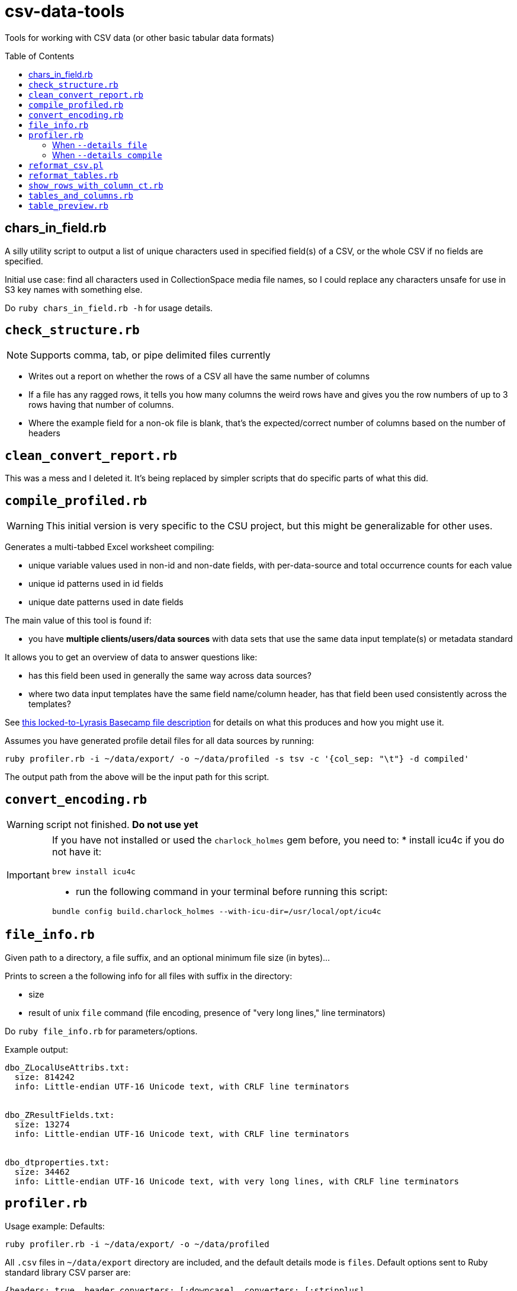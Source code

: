 :toc:
:toc-placement!:
:toclevels: 4

ifdef::env-github[]
:tip-caption: :bulb:
:note-caption: :information_source:
:important-caption: :heavy_exclamation_mark:
:caution-caption: :fire:
:warning-caption: :warning:
endif::[]

= csv-data-tools

Tools for working with CSV data (or other basic tabular data formats)

toc::[]

== chars_in_field.rb

A silly utility script to output a list of unique characters used in specified field(s) of a CSV, or the whole CSV if no fields are specified.

Initial use case: find all characters used in CollectionSpace media file names, so I could replace any characters unsafe for use in S3 key names with something else.

Do `ruby chars_in_field.rb -h` for usage details.

== `check_structure.rb`
NOTE: Supports comma, tab, or pipe delimited files currently

* Writes out a report on whether the rows of a CSV all have the same number of columns
* If a file has any ragged rows, it tells you how many columns the weird rows have and gives you the row numbers of up to 3 rows having that number of columns.
* Where the example field for a non-ok file is blank, that's the expected/correct number of columns based on the number of headers

== `clean_convert_report.rb`

This was a mess and I deleted it. It's being replaced by simpler scripts that do specific parts of what this did.

== `compile_profiled.rb`

WARNING: This initial version is very specific to the CSU project, but this might be generalizable for other uses.

Generates a multi-tabbed Excel worksheet compiling:

* unique variable values used in non-id and non-date fields, with per-data-source and total occurrence counts for each value
* unique id patterns used in id fields
* unique date patterns used in date fields

The main value of this tool is found if:

* you have *multiple clients/users/data sources* with data sets that use the same data input template(s) or metadata standard

It allows you to get an overview of data to answer questions like:

* has this field been used in generally the same way across data sources?
* where two data input templates have the same field name/column header, has that field been used consistently across the templates?

See https://3.basecamp.com/3410311/buckets/38281121/cloud_files/8346461511#__recording_8347588463[this locked-to-Lyrasis Basecamp file description] for details on what this produces and how you might use it.

Assumes you have generated profile detail files for all data sources by running:

`ruby profiler.rb -i ~/data/export/ -o ~/data/profiled -s tsv -c '{col_sep: "\t"} -d compiled'`

The output path from the above will be the input path for this script.


== `convert_encoding.rb`

WARNING: script not finished. **Do not use yet**

[IMPORTANT]
====
If you have not installed or used the `charlock_holmes` gem before, you need to:
* install icu4c if you do not have it:

`brew install icu4c`

* run the following command in your terminal before running this script:

`bundle config build.charlock_holmes --with-icu-dir=/usr/local/opt/icu4c`
====

== `file_info.rb`

Given path to a directory, a file suffix, and an optional minimum file size (in bytes)...

Prints to screen a the following info for all files with suffix in the directory:

* size
* result of unix `file` command (file encoding, presence of "very long lines," line terminators)

Do `ruby file_info.rb` for parameters/options.

Example output:

----
dbo_ZLocalUseAttribs.txt:
  size: 814242
  info: Little-endian UTF-16 Unicode text, with CRLF line terminators


dbo_ZResultFields.txt:
  size: 13274
  info: Little-endian UTF-16 Unicode text, with CRLF line terminators


dbo_dtproperties.txt:
  size: 34462
  info: Little-endian UTF-16 Unicode text, with very long lines, with CRLF line terminators
----

== `profiler.rb`

Usage example: Defaults:

`ruby profiler.rb -i ~/data/export/ -o ~/data/profiled`

All `.csv` files in `~/data/export` directory are included, and the default details mode is `files`. Default options sent to Ruby standard library CSV parser are:

[source,ruby]
----
{headers: true, header_converters: [:downcase], converters: [:stripplus],
  skip_blanks: true, empty_value: nil}
----

Usage example: compiled details for tab-separated .tsv files:

`ruby profiler.rb -i ~/data/export/ -o ~/data/profiled -s tsv -c '{col_sep: "\t"} -d compiled'`

All `.tsv` files in `~/data/export` directory are included. The Ruby standard library CSV parser option `col_sep: "\t"` is merged into the default option hash shown above.

=== When `--details file`

One `.csv` file written to output directory per table column.

For example, if source file `addresses.csv` has a `:city` column, there is an `address_city.csv` file written.

The output CSV has one row per unique value found in the source column. The first column is the occurrence count of the value in the source column. The second column is the value.

=== When `--details compile`
Given a directory containing CSV files, writes out two CSV reports:

* summary - a row for each column in source CSVs, with the following columns:
** table - source CSV name
** column - column name
** column index - for putting them in the order in which they appear in source document
** uniq vals - count of unique values found in column
** null vals - count of empty cells in column

* details - a row for each unique value in each column in source CSVs, with the following columns:
** table - source CSV name
** column - column name
** column index - for putting them in the order in which they appear in source document
** value - a unique value found in column (puts "NULL VALUE/EMPTY FIELD" to represent that)
** occurrences - number of time value occurs in column

WARNING: There's a known bug where not all apparently empty fields are getting counted as "NULL VALUE/EMPTY FIELD". The number that get left out is small and I didn't have time to chase this down now, but will try to the next time I need this thing.

== `reformat_csv.pl`

[[reformatcsv]]Reformats a list of CSVs, allowing you to change the separator and escape characters.  Output is to STDOUT.

[TIP]
====
This can handle parsing `\n` inside quoted fields that contain unescaped quotes. We did not find a Ruby CSV parsing solution that handled this particular flavor of CSV horror. _(Thanks, potential client legacy system which shall not be named...)_

To run this script on all files in a directory, writing the reformatted files to another directory, see <<reformattables,`reformat_tables.rb`>>.
====

Usage: `reformat_csv.pl [options] FILES`

Usage example: `perl reformat_csv.pl --input_sep ';' --input_esc '#' ~/data/test.csv > ~/data/test_fix.csv`

.Options:
- input_sep - Separator character in input CSVs (default: ,)
- input_esc - Escape character in input CSVs (default: ")
- output_sep - Separator character in output CSVs (default: ,)
- output_esc - Escape character in output CSVs (default: ")

TIP: To pass TAB as `input_sep` or `output_sep`, use the literal tab character by typing `Ctrl-v`, then `TAB` on the command line.

While handy, this program primarily exists to take adavantage of Text::CSV_XS's ability to deal with unescaped quotes in fields. To do this, set input_esc to anything other than '"', for instance '#'.

*Requires you have the Text::CSV_XS Perl module installed*

== `reformat_tables.rb`

[[reformattables]]This is a wrapper around `reformat_csv.pl`. *It requires you have Perl and the `Text::CSV_XS` module installed.*

The input/output sep and esc options are the same as described for <<reformatcsv,`reformat_csv.pl`>>

The only required argument is `--input` (or `-i`), which specifies the directory containing the tabular data files you wish to reformat.

If no `--output`/`-o` value is given, a new directory called `reformatted` is created in your `--input` directory, and reformatted files are saved in new directory. Any other directory value can be provided. If the directory does not exist at run time, it will be created.

File suffix (`--suffix`/`-s`) defaults to `csv`.

Usage example:

`ruby reformat_tables.rb -i ~/data/lafayette/export --input_sep ';' --input_esc "#" --output_sep '    '`

Writes semicolon delimited .csv files with unescaped quotes to tab-delimited.

== `show_rows_with_column_ct.rb`

Meant to be used to investigate specific files reported by `clean_convert_report.rb` as having bad structure (i.e. ragged columns: some row having different number of columns than other rows)

Given path to file, delimiter name, number of columns you want to see rows for, and option number of rows you want to see...

Outputs to screen rows with the given number of columns.

This is useful for coming up with the specific find/replace mess you are going to have to implement to keep rows from being broken up in a ragged way.

Generally I use this iteratively with edits made to a migration-specific copy of `clean_convert_report.rb` to eliminate or minimize the number of ragged-column files I end up having to manually fix for a migration.

== `tables_and_columns.rb`

Utility script for creating data review spreadsheet.

Given a directory containing tabular data files, outputs two CSVs:

* tables.csv
** table/filename
** column count
** row count

* columns.csv
** table/filename
** column name

These become two tabs in a data review tracking/mapping Excel sheet.

Do `ruby tables_and_columns.rb -h` for parameters/options.

== `table_preview.rb`

Useful for initial data review work.

Reads all files with given file suffix in the given directory. For each, prints out the file/table name, headers, and the first 25 rows of data, nicely formatted, in one text file you can scroll/search through. You don't have to open a million files to get your head around the general shape and character of the data.

*Requires `csvlook` from https://csvkit.readthedocs.io/en/latest/index.html[csvkit] to be installed and available in your PATH*

Do `ruby table_preview.rb -h` for parameters/options.
